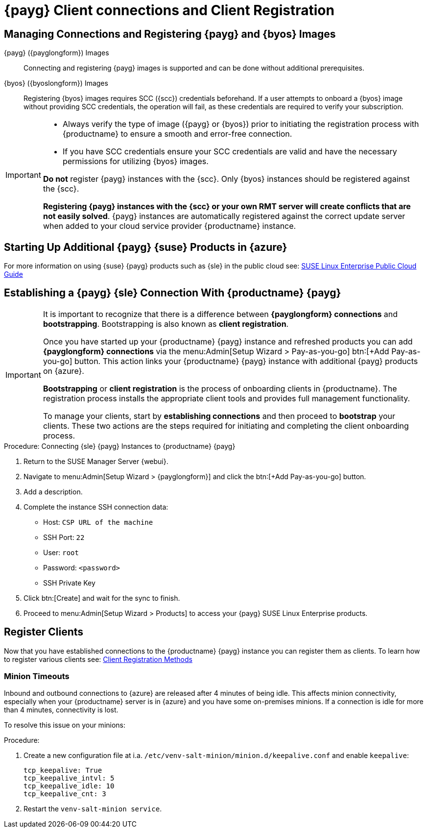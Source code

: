 = {payg} Client connections and Client Registration

== Managing Connections and Registering {payg} and {byos} Images

{payg} ({payglongform}) Images::
Connecting and registering {payg} images is supported and can be done without additional prerequisites.

{byos} ({byoslongform}) Images::
Registering {byos} images requires SCC ({scc}) credentials beforehand. 
If a user attempts to onboard a {byos} image without providing SCC credentials, the operation will fail, as these credentials are required to verify your subscription.

[IMPORTANT]
====
* Always verify the type of image ({payg} or {byos}) prior to initiating the registration process with {productname} to ensure a smooth and error-free connection.

* If you have SCC credentials ensure your SCC credentials are valid and have the necessary permissions for utilizing {byos} images.

**Do not** register {payg} instances with the {scc}.
Only {byos} instances should be registered against the {scc}.

**Registering {payg} instances with the {scc} or your own RMT server will create conflicts that are not easily solved**.  
{payg} instances are automatically registered against the correct update server when added to your cloud service provider {productname} instance.
====



== Starting Up Additional {payg} {suse} Products in {azure}

For more information on using {suse} {payg} products such as {sle} in the public cloud see: link:https://documentation.suse.com/sle-public-cloud/all/html/public-cloud/cha-intro.html[SUSE Linux Enterprise Public Cloud Guide]


== Establishing a {payg} {sle} Connection With {productname} {payg}

[IMPORTANT]
====
It is important to recognize that there is a difference between **{payglongform} connections** and **bootstrapping**. 
Bootstrapping is also known as **client registration**.

Once you have started up your {productname} {payg} instance and refreshed products you can add **{payglongform} connections** via the menu:Admin[Setup Wizard > Pay-as-you-go] btn:[+Add Pay-as-you-go] button. 
This action links your {productname} {payg} instance with additional {payg} products on {azure}. 

**Bootstrapping** or **client registration** is the process of onboarding clients in {productname}. 
The registration process installs the appropriate client tools and provides full management functionality.

To manage your clients, start by **establishing connections** and then proceed to **bootstrap** your clients. 
These two actions are the steps required for initiating and completing the client onboarding process.
====


.Procedure: Connecting {sle} {payg} Instances to {productname} {payg}

. Return to the SUSE Manager Server {webui}.

. Navigate to menu:Admin[Setup Wizard > {payglongform}] and click the btn:[+Add Pay-as-you-go] button.

. Add a description.

. Complete the instance SSH connection data:
  * Host: `CSP URL of the machine`
  * SSH Port: `22`
  * User: `root`
  * Password: `<password>`
  * SSH Private Key

. Click btn:[Create] and wait for the sync to finish.

. Proceed to menu:Admin[Setup Wizard > Products] to access your {payg} SUSE Linux Enterprise products.


== Register Clients

Now that you have established connections to the {productname} {payg} instance you can register them as clients. 
To learn how to register various clients see: xref:client-configuration:registration-methods.adoc[Client Registration Methods]


=== Minion Timeouts

Inbound and outbound connections to {azure} are released after 4 minutes of being idle. 
This affects minion connectivity, especially when your {productname} server is in {azure} and you have some on-premises minions. 
If a connection is idle for more than 4 minutes, connectivity is lost.

To resolve this issue on your minions: 

.Procedure:
. Create a new configuration file at i.a. [path]`/etc/venv-salt-minion/minion.d/keepalive.conf` and enable [literal]`keepalive`:
+
----
tcp_keepalive: True
tcp_keepalive_intvl: 5
tcp_keepalive_idle: 10
tcp_keepalive_cnt: 3
----

. Restart the [literal]`venv-salt-minion service`.

